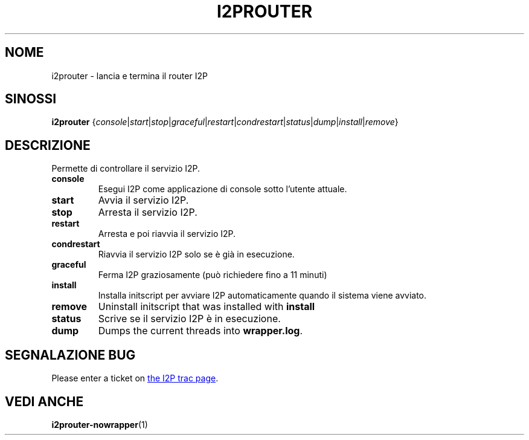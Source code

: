 .\"*******************************************************************
.\"
.\" This file was generated with po4a. Translate the source file.
.\"
.\"*******************************************************************
.TH I2PROUTER 1 "26 Gennaio 2017" "" I2P

.SH NOME
i2prouter \- lancia e termina il router I2P

.SH SINOSSI
\fBi2prouter\fP
{\fIconsole\fP|\fIstart\fP|\fIstop\fP|\fIgraceful\fP|\fIrestart\fP|\fIcondrestart\fP|\fIstatus\fP|\fIdump\fP|\fIinstall\fP|\fIremove\fP}
.br

.SH DESCRIZIONE
Permette di controllare il servizio I2P.

.IP \fBconsole\fP
Esegui I2P come applicazione di console sotto l'utente attuale.

.IP \fBstart\fP
Avvia il servizio I2P.

.IP \fBstop\fP
Arresta il servizio I2P.

.IP \fBrestart\fP
Arresta e poi riavvia il servizio I2P.

.IP \fBcondrestart\fP
Riavvia il servizio I2P solo se è già in esecuzione.

.IP \fBgraceful\fP
Ferma I2P graziosamente (può richiedere fino a 11 minuti)

.IP \fBinstall\fP
Installa initscript per avviare I2P automaticamente quando il sistema viene
avviato.

.IP \fBremove\fP
Uninstall initscript that was installed with \fBinstall\fP

.IP \fBstatus\fP
Scrive se il servizio I2P è in esecuzione.

.IP \fBdump\fP
Dumps the current threads into \fBwrapper.log\fP.

.SH "SEGNALAZIONE BUG"
Please enter a ticket on
.UR https://trac.i2p2.de/
the I2P trac page
.UE .

.SH "VEDI ANCHE"
\fBi2prouter\-nowrapper\fP(1)
